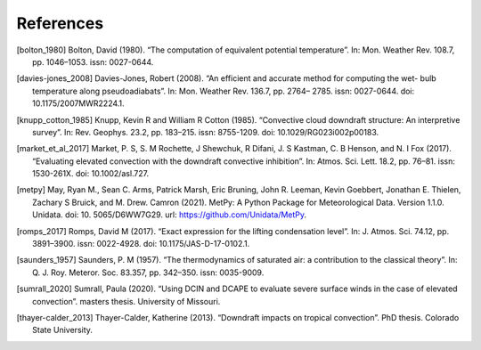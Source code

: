 References
------------


.. [bolton_1980] Bolton, David (1980). “The computation of equivalent potential temperature”. In: Mon. Weather Rev. 108.7, pp. 1046–1053. issn: 0027-0644.

.. [davies-jones_2008] Davies-Jones, Robert (2008). “An efficient and accurate method for computing the wet- bulb temperature along pseudoadiabats”. In: Mon. Weather Rev. 136.7, pp. 2764– 2785. issn: 0027-0644. doi: 10.1175/2007MWR2224.1.

.. [knupp_cotton_1985] Knupp, Kevin R and William R Cotton (1985). “Convective cloud downdraft structure: An interpretive survey”. In: Rev. Geophys. 23.2, pp. 183–215. issn: 8755-1209. doi: 10.1029/RG023i002p00183.

.. [market_et_al_2017] Market, P. S, S. M Rochette, J Shewchuk, R Difani, J. S Kastman, C. B Henson, and N. I Fox (2017). “Evaluating elevated convection with the downdraft convective inhibition”. In: Atmos. Sci. Lett. 18.2, pp. 76–81. issn: 1530-261X. doi: 10.1002/asl.727.

.. [metpy] May, Ryan M., Sean C. Arms, Patrick Marsh, Eric Bruning, John R. Leeman, Kevin Goebbert, Jonathan E. Thielen, Zachary S Bruick, and M. Drew. Camron (2021). MetPy: A Python Package for Meteorological Data. Version 1.1.0. Unidata. doi: 10. 5065/D6WW7G29. url: https://github.com/Unidata/MetPy.

.. [romps_2017] Romps, David M (2017). “Exact expression for the lifting condensation level”. In: J. Atmos. Sci. 74.12, pp. 3891–3900. issn: 0022-4928. doi: 10.1175/JAS-D-17-0102.1.

.. [saunders_1957] Saunders, P. M (1957). “The thermodynamics of saturated air: a contribution to the classical theory”. In: Q. J. Roy. Meteror. Soc. 83.357, pp. 342–350. issn: 0035-9009.

.. [sumrall_2020] Sumrall, Paula (2020). “Using DCIN and DCAPE to evaluate severe surface winds in the case of elevated convection”. masters thesis. University of Missouri.

.. [thayer-calder_2013] Thayer-Calder, Katherine (2013). “Downdraft impacts on tropical convection”. PhD thesis. Colorado State University.

